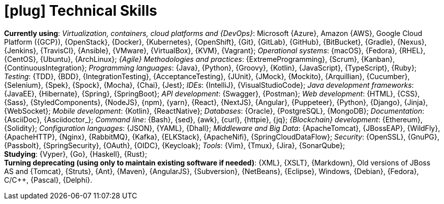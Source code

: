 [[technical-skills]]
= icon:plug[] Technical Skills

*Currently using*:
_Virtualization, containers, cloud platforms and {DevOps}_: Microsoft
{Azure}, Amazon {AWS}, Google Cloud Platform ({GCP}), {OpenStack},
{Docker}, {Kubernetes}, {OpenShift}, {Git}, {GitLab}, {GitHub},
{BitBucket}, {Gradle}, {Nexus}, {Jenkins}, {TravisCI}, {Ansible},
{VMware}, {VirtualBox}, {KVM}, {Vagrant};
_Operational systems_: {macOS}, {Fedora}, {RHEL}, {CentOS}, {Ubuntu},
{ArchLinux};
_{Agile} Methodologies and practices_: {ExtremeProgramming}, {Scrum},
{Kanban}, {ContinuousIntegration};
[[programming-languages]] _Programming languages_: {Java}, {Python},
{Groovy}, {Kotlin}, {JavaScript}, {TypeScript}, {Ruby};
_Testing_: {TDD}, {BDD}, {IntegrationTesting}, {AcceptanceTesting},
{JUnit}, {JMock}, {Mockito}, {Arquillian}, {Cucumber}, {Selenium},
{Spek}, {Spock}, {Mocha}, {Chai}, {Jest};
_IDEs_: {IntelliJ}, {VisualStudioCode};
_Java development frameworks_: {JavaEE}, {Hibernate}, {Spring},
{SpringBoot};
_API development_: {Swagger}, {Postman};
_Web development_: {HTML}, {CSS}, {Sass}, {StyledComponents}, {NodeJS},
{npm}, {yarn}, {React}, {NextJS}, {Angular}, {Puppeteer}, {Python},
{Django}, {Jinja}, {WebSocket};
_Mobile development_: {Kotlin}, {ReactNative};
_Databases_: {Oracle}, {PostgreSQL}, {MongoDB};
_Documentation_: {AsciiDoc}, {Asciidoctor_};
_Command line_: {Bash}, {sed}, {awk}, {curl}, {httpie}, {jq};
_{Blockchain} development_: {Ethereum}, {Solidity};
_Configuration languages_: {JSON}, {YAML}, {Dhall};
_Middleware and Big Data_: {ApacheTomcat}, {JBossEAP}, {WildFly},
{ApacheHTTP}, {Nginx}, {RabbitMQ}, {Kafka}, {ELKStack},
{ApacheNifi}, {SpringCloudDataFlow};
[[security]] _Security_: {OpenSSL}, {GnuPG}, {Passbolt},
{SpringSecurity}, {OAuth}, {OIDC}, {Keycloak};
_Tools_: {Vim}, {Tmux}, {Jira}, {SonarQube}; +
*Studying*:
{Vyper}, {Go}, {Haskell}, {Rust}; +
*Turning deprecating (using only to maintain existing
software if needed)*:
{XML}, {XSLT}, {Markdown}, Old versions of JBoss AS and {Tomcat},
{Struts}, {Ant}, {Maven}, {AngularJS}, {Subversion}, {NetBeans},
{Eclipse}, Windows, {Debian}, {Fedora}, C/{cpp}, {Pascal}, {Delphi}.

